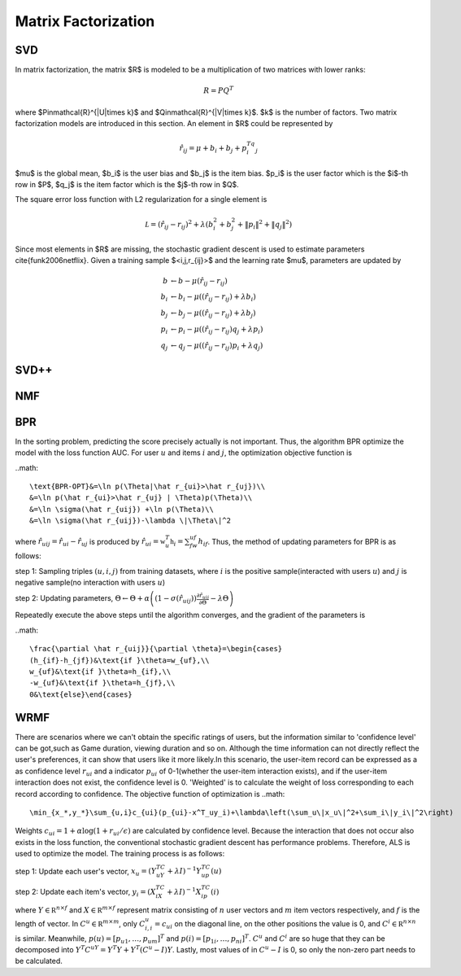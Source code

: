====================
Matrix Factorization
====================

SVD
===

In matrix factorization, the matrix $R$ is modeled to be a multiplication of two matrices with lower ranks:

.. math::

    R=PQ^T

where $P\in\mathcal{R}^{|U|\times k}$ and $Q\in\mathcal{R}^{|V|\times k}$. $k$ is the number of factors. Two matrix factorization models are introduced in this section. An element in $R$ could be represented by

.. math::

    \hat r_{ij}=\mu+b_i+b_j+p_i^Tq_j

$\mu$ is the global mean, $b_i$ is the user bias and $b_j$ is the item bias. $p_i$ is the user factor which is the $i$-th row in $P$, $q_j$ is the item factor which is the $j$-th row in $Q$. 

The square error loss function with L2 regularization for a single element is

.. math::

    \mathcal L=(\hat r_{ij}- r_{ij})^2+\lambda\left(b_i^2+b_j^2+\|p_i\|^2+\|q_j\|^2\right)


Since most elements in $R$ are missing, the stochastic gradient descent is used to estimate parameters \cite{funk2006netflix}. Given a training sample $<i,j,r_{ij}>$ and the learning rate $\mu$, parameters are updated by

.. math::

    b&\leftarrow b-\mu(\hat r_{ij}-r_{ij})\\
    b_i&\leftarrow b_i-\mu\left((\hat r_{ij}-r_{ij})+\lambda b_i\right)\\
    b_j&\leftarrow b_j-\mu\left((\hat r_{ij}-r_{ij})+\lambda b_j\right)\\
    p_i&\leftarrow p_i-\mu\left((\hat r_{ij}-r_{ij})q_j+\lambda p_i\right)\\
    q_j&\leftarrow q_j-\mu\left((\hat r_{ij}-r_{ij})p_i+\lambda q_j\right)

SVD++
=====

NMF
===

BPR
===
In the sorting problem, predicting the score precisely actually is not important. Thus, the algorithm BPR optimize the model with the loss function AUC. For user :math:`u` and items :math:`i` and :math:`j`, the optimization objective function is

..math::

    \text{BPR-OPT}&=\ln p(\Theta|\hat r_{ui}>\hat r_{uj})\\
    &=\ln p(\hat r_{ui}>\hat r_{uj} | \Theta)p(\Theta)\\
    &=\ln \sigma(\hat r_{uij}) +\ln p(\Theta)\\
    &=\ln \sigma(\hat r_{uij})-\lambda \|\Theta\|^2

where :math:`\hat r_{uij}=\hat r_{ui}-\hat r_{uj}` is produced by :math:`\hat r_{ui}=\mathbb w_u^T\mathbb h_i=\sum_fw_{uf}h_{if}`. Thus, the method of updating parameters for BPR is as follows:

step 1: Sampling triples :math:`(u,i,j)` from training datasets, where :math:`i` is the positive sample(interacted with users :math:`u`) and :math:`j` is negative sample(no interaction with users :math:`u`)

step 2: Updating parameters, :math:`\Theta\leftarrow\Theta+\alpha\left(\left(1-\sigma(\hat r_{uij})\right)\frac{\partial \hat r_{uij}}{\partial \Theta}-\lambda\Theta\right)` 

Repeatedly execute the above steps until the algorithm converges, and the gradient of the parameters is

..math::

    \frac{\partial \hat r_{uij}}{\partial \theta}=\begin{cases}
    (h_{if}-h_{jf})&\text{if }\theta=w_{uf},\\
    w_{uf}&\text{if }\theta=h_{if},\\
    -w_{uf}&\text{if }\theta=h_{jf},\\
    0&\text{else}\end{cases}





WRMF
====
There are scenarios where we can't obtain the specific ratings of users, but the information similar to 'confidence level' can be got,such as Game duration, viewing duration and so on.
Although the time information can not directly reflect the user's preferences, it can show that users like it more likely.In this scenario, the user-item record can be expressed as a 
as confidence level :math:`r_{ui}` and a indicator :math:`p_{ui}` of  0-1(whether the user-item interaction exists), and if the user-item interaction does not exist, the confidence 
level is 0. 'Weighted' is to calculate the weight of loss corresponding to each record according to confidence. The objective function of optimization is 
..math::

    \min_{x_*,y_*}\sum_{u,i}c_{ui}(p_{ui}-x^T_uy_i)+\lambda\left(\sum_u\|x_u\|^2+\sum_i\|y_i\|^2\right)

Weights :math:`c_{ui}=1+\alpha\log(1+r_{ui}/\epsilon)` are calculated by confidence level. Because the interaction that does not occur also exists in the loss function, the 
conventional stochastic gradient descent has performance problems. Therefore, ALS is used to optimize the model. The training process is as follows:

step 1: Update each user's vector, :math:`x_u=(Y^TC^uY+\lambda I)^{-1}Y^TC^up(u)`

step 2: Update each item's vector, :math:`y_i=(X^TC^iX+\lambda I)^{-1}X^TC^ip(i)`

where :math:`Y\in\mathbb R^{n\times f}` and :math:`X\in\mathbb R^{m\times f}` represent matrix consisting of :math:`n` user vectors and :math:`m` item vectors respectively, and :math:`f` 
is the length of vector.  In :math:`C^u\in\mathbb R^{m\times m}`, only :math:`C^u_{i,i}=c_{ui}` on the diagonal line, on the other positions the value is 0, and  
:math:`C^i\in\mathbb R^{n \times n}` is similar. Meanwhile, :math:`p(u)=[p_{u1},\dots,p_{um}]^T` and :math:`p(i)=[p_{1i},\dots,p_{ni}]^T`.  :math:`C^u` and :math:`C^i` are so huge that they can 
be decomposed into :math:`Y^T C^uY = Y^T Y + Y ^T (C^ u − I)Y`. Lastly, most values of in :math:`C^u - I` is 0, so only the non-zero part needs to be calculated.
